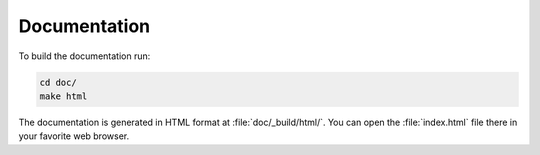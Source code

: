 Documentation
=============

To build the documentation run:

.. code:: bash

    cd doc/
    make html

The documentation is generated in HTML format at :file:`doc/_build/html/`. You can open the
:file:`index.html` file there in your favorite web browser.